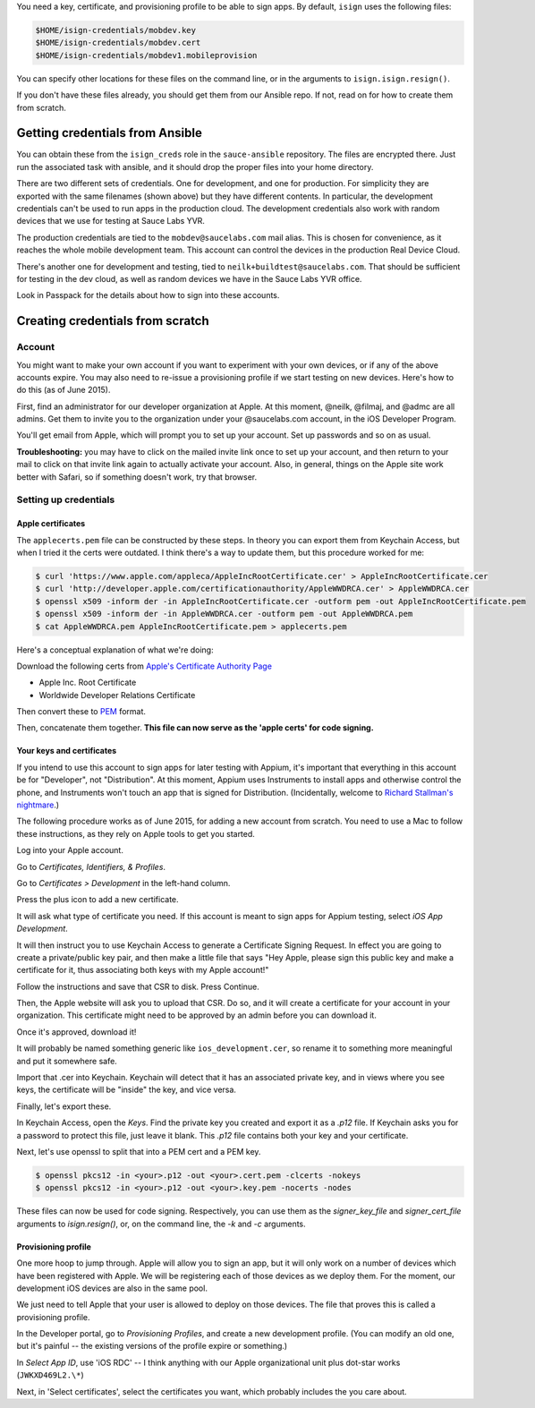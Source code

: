 
You need a key, certificate, and provisioning profile 
to be able to sign apps. By default, ``isign`` uses the following files:

.. code:: bash

      $HOME/isign-credentials/mobdev.key
      $HOME/isign-credentials/mobdev.cert
      $HOME/isign-credentials/mobdev1.mobileprovision

You can specify other locations for these files on the command line, or in
the arguments to ``isign.isign.resign()``.

If you don't have these files already, you should get them from our Ansible repo. If not,
read on for how to create them from scratch.


Getting credentials from Ansible
================================


You can obtain these from the ``isign_creds`` role in the ``sauce-ansible`` repository. The files
are encrypted there. Just run the associated task with ansible, and it 
should drop the proper files into your home directory. 

There are two different sets of credentials. One for development, and one
for production. For simplicity they are exported with the same filenames (shown above)
but they have different contents. In particular, the development credentials can't be used
to run apps in the production cloud. The development credentials also work with random
devices that we use for testing at Sauce Labs YVR.

The production credentials are tied to the ``mobdev@saucelabs.com`` mail alias. This is chosen for
convenience, as it reaches the whole mobile development team. This account can control the 
devices in the production Real Device Cloud.

There's another one for development and testing, tied to ``neilk+buildtest@saucelabs.com``. That
should be sufficient for testing in the dev cloud, as well as random devices we have in
the Sauce Labs YVR office.

Look in Passpack for the details about how to sign into these accounts.



Creating credentials from scratch
=================================

Account
-------

You might want to make your own account if you want to experiment with
your own devices, or if any of the above accounts expire. You may also need
to re-issue a provisioning profile if we start testing on new devices.
Here's how to do this (as of June 2015).

First, find an administrator for our developer organization at
Apple. At this moment, @neilk, @filmaj, and @admc are all admins. Get
them to invite you to the organization under your @saucelabs.com
account, in the iOS Developer Program.

You'll get email from Apple, which will prompt you to set up your
account. Set up passwords and so on as usual.

**Troubleshooting:** you may have to click on the mailed invite link
once to set up your account, and then return to your mail to click on
that invite link again to actually activate your account. Also, in
general, things on the Apple site work better with Safari, so if
something doesn't work, try that browser.

Setting up credentials
----------------------

Apple certificates
~~~~~~~~~~~~~~~~~~

The ``applecerts.pem`` file can be constructed by these steps. In theory
you can export them from Keychain Access, but when I tried it the certs
were outdated. I think there's a way to update them, but this procedure
worked for me:

.. code:: bash

        $ curl 'https://www.apple.com/appleca/AppleIncRootCertificate.cer' > AppleIncRootCertificate.cer
        $ curl 'http://developer.apple.com/certificationauthority/AppleWWDRCA.cer' > AppleWWDRCA.cer
        $ openssl x509 -inform der -in AppleIncRootCertificate.cer -outform pem -out AppleIncRootCertificate.pem
        $ openssl x509 -inform der -in AppleWWDRCA.cer -outform pem -out AppleWWDRCA.pem
        $ cat AppleWWDRCA.pem AppleIncRootCertificate.pem > applecerts.pem

Here's a conceptual explanation of what we're doing:

Download the following certs from `Apple's Certificate Authority
Page <https://www.apple.com/certificateauthority/>`__

-  Apple Inc. Root Certificate
-  Worldwide Developer Relations Certificate

Then convert these to
`PEM <http://en.wikipedia.org/wiki/Privacy-enhanced_Electronic_Mail>`__
format.

Then, concatenate them together. **This file can now serve as the 'apple
certs' for code signing.**

Your keys and certificates
~~~~~~~~~~~~~~~~~~~~~~~~~~

If you intend to use this account to sign apps for later testing with
Appium, it's important that everything in this account be for
"Developer", not "Distribution". At this moment, Appium uses Instruments
to install apps and otherwise control the phone, and Instruments won't
touch an app that is signed for Distribution. (Incidentally, welcome to
`Richard Stallman's
nightmare <http://www.gnu.org/philosophy/right-to-read.en.html>`__.)

The following procedure works as of June 2015, for adding a new account
from scratch. You need to use a Mac to follow these instructions, as
they rely on Apple tools to get you started.

Log into your Apple account.

Go to *Certificates, Identifiers, & Profiles*.

Go to *Certificates > Development* in the left-hand column.

Press the plus icon to add a new certificate.

It will ask what type of certificate you need. If this account is meant
to sign apps for Appium testing, select *iOS App Development*.

It will then instruct you to use Keychain Access to generate a
Certificate Signing Request. In effect you are going to create a
private/public key pair, and then make a little file that says "Hey
Apple, please sign this public key and make a certificate for it, thus
associating both keys with my Apple account!"

Follow the instructions and save that CSR to disk. Press Continue.

Then, the Apple website will ask you to upload that CSR. Do so, and it
will create a certificate for your account in your organization. This
certificate might need to be approved by an admin before you can
download it.

Once it's approved, download it!

It will probably be named something generic like
``ios_development.cer``, so rename it to something more meaningful and
put it somewhere safe.

Import that .cer into Keychain. Keychain will detect that it has an
associated private key, and in views where you see keys, the certificate
will be "inside" the key, and vice versa.

Finally, let's export these.

In Keychain Access, open the *Keys*. Find the private key you created and export
it as a `.p12` file. If Keychain asks you for a password to protect
this file, just leave it blank. This `.p12` file contains both your key and 
your certificate.

Next, let's use openssl to split that into a PEM cert and a PEM key. 

.. code:: bash

        $ openssl pkcs12 -in <your>.p12 -out <your>.cert.pem -clcerts -nokeys
        $ openssl pkcs12 -in <your>.p12 -out <your>.key.pem -nocerts -nodes

These files can now be used for code signing. Respectively, you can use them
as the `signer_key_file` and `signer_cert_file` arguments to `isign.resign()`,
or, on the command line, the `-k` and `-c` arguments.

Provisioning profile
~~~~~~~~~~~~~~~~~~~~

One more hoop to jump through. Apple will allow you to sign an app, but
it will only work on a number of devices which have been registered with
Apple. We will be registering each of those devices as we deploy them.
For the moment, our development iOS devices are also in the same pool.

We just need to tell Apple that your user is allowed to deploy on those
devices. The file that proves this is called a provisioning profile.

In the Developer portal, go to *Provisioning Profiles*, and create a new
development profile. (You can modify an old one, but it's painful -- the
existing versions of the profile expire or something.)

In *Select App ID*, use 'iOS RDC' -- I think anything with our Apple
organizational unit plus dot-star works (``JWKXD469L2.\*``)

Next, in 'Select certificates', select the certificates you want, which
probably includes the you care about.


